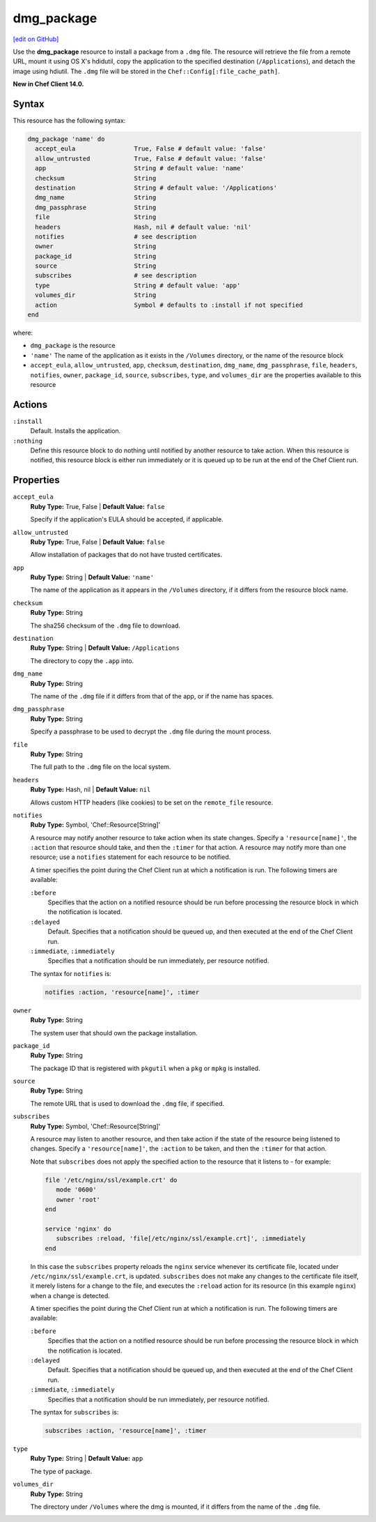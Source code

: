 =====================================================
dmg_package
=====================================================
`[edit on GitHub] <https://github.com/chef/chef-web-docs/blob/master/chef_master/source/resource_dmg_package.rst>`__

Use the **dmg_package** resource to install a package from a ``.dmg`` file. The resource will retrieve the file from a remote URL, mount it using OS X's hdidutil, copy the application to the specified destination (``/Applications``), and detach the image using hdiutil. The ``.dmg`` file will be stored in the ``Chef::Config[:file_cache_path]``.

**New in Chef Client 14.0.**

Syntax
=====================================================
This resource has the following syntax:

.. code-block:: ruby

   dmg_package 'name' do
     accept_eula                True, False # default value: 'false'
     allow_untrusted            True, False # default value: 'false'
     app                        String # default value: 'name'
     checksum                   String
     destination                String # default value: '/Applications'
     dmg_name                   String
     dmg_passphrase             String
     file                       String
     headers                    Hash, nil # default value: 'nil'
     notifies                   # see description
     owner                      String
     package_id                 String
     source                     String
     subscribes                 # see description
     type                       String # default value: 'app'
     volumes_dir                String
     action                     Symbol # defaults to :install if not specified
   end

where:

* ``dmg_package`` is the resource
* ``'name'`` The name of the application as it exists in the ``/Volumes`` directory, or the name of the resource block
* ``accept_eula``, ``allow_untrusted``, ``app``, ``checksum``, ``destination``, ``dmg_name``, ``dmg_passphrase``, ``file``, ``headers``, ``notifies``, ``owner``, ``package_id``, ``source``, ``subscribes``, ``type``, and ``volumes_dir``  are the properties available to this resource

Actions
=====================================================
``:install``
   Default. Installs the application. 
   
``:nothing``
   .. tag resources_common_actions_nothing

   Define this resource block to do nothing until notified by another resource to take action. When this resource is notified, this resource block is either run immediately or it is queued up to be run at the end of the Chef Client run.

   .. end_tag
   
Properties
=====================================================
``accept_eula``
   **Ruby Type:** True, False | **Default Value:** ``false``
   
   Specify if the application's EULA should be accepted, if applicable.

``allow_untrusted``
   **Ruby Type:** True, False | **Default Value:** ``false``
   
   Allow installation of packages that do not have trusted certificates.

``app``
   **Ruby Type:** String | **Default Value:** ``'name'``

   The name of the application as it appears in the ``/Volumes`` directory, if it differs from the resource block name. 

``checksum``
   **Ruby Type:** String
   
   The sha256 checksum of the ``.dmg`` file to download.

``destination``
   **Ruby Type:** String | **Default Value:** ``/Applications``
   
   The directory to copy the ``.app`` into.

``dmg_name``
   **Ruby Type:** String
   
   The name of the ``.dmg`` file if it differs from that of the app, or if the name has spaces.

``dmg_passphrase``
   **Ruby Type:** String
   
   Specify a passphrase to be used to decrypt the ``.dmg`` file during the mount process.

``file``
   **Ruby Type:** String
   
   The full path to the ``.dmg`` file on the local system.

``headers``
   **Ruby Type:** Hash, nil | **Default Value:** ``nil``
   
   Allows custom HTTP headers (like cookies) to be set on the ``remote_file`` resource.
   
``notifies``
   **Ruby Type:** Symbol, 'Chef::Resource[String]'

   .. tag resources_common_notification_notifies

   A resource may notify another resource to take action when its state changes. Specify a ``'resource[name]'``, the ``:action`` that resource should take, and then the ``:timer`` for that action. A resource may notify more than one resource; use a ``notifies`` statement for each resource to be notified.

   .. end_tag

   .. tag resources_common_notification_timers

   A timer specifies the point during the Chef Client run at which a notification is run. The following timers are available:

   ``:before``
      Specifies that the action on a notified resource should be run before processing the resource block in which the notification is located.

   ``:delayed``
      Default. Specifies that a notification should be queued up, and then executed at the end of the Chef Client run.

   ``:immediate``, ``:immediately``
      Specifies that a notification should be run immediately, per resource notified.

   .. end_tag

   .. tag resources_common_notification_notifies_syntax

   The syntax for ``notifies`` is:

   .. code-block:: ruby

      notifies :action, 'resource[name]', :timer

   .. end_tag

``owner``
   **Ruby Type:** String
   
   The system user that should own the package installation.

``package_id``
   **Ruby Type:** String
   
   The package ID that is registered with ``pkgutil`` when a ``pkg`` or ``mpkg`` is installed.

``source``
   **Ruby Type:** String
   
   The remote URL that is used to download the ``.dmg`` file, if specified.
   
``subscribes``
   **Ruby Type:** Symbol, 'Chef::Resource[String]'

   .. tag resources_common_notification_subscribes

   A resource may listen to another resource, and then take action if the state of the resource being listened to changes. Specify a ``'resource[name]'``, the ``:action`` to be taken, and then the ``:timer`` for that action.

   Note that ``subscribes`` does not apply the specified action to the resource that it listens to - for example:

   .. code-block:: ruby

     file '/etc/nginx/ssl/example.crt' do
        mode '0600'
        owner 'root'
     end

     service 'nginx' do
        subscribes :reload, 'file[/etc/nginx/ssl/example.crt]', :immediately
     end

   In this case the ``subscribes`` property reloads the ``nginx`` service whenever its certificate file, located under ``/etc/nginx/ssl/example.crt``, is updated. ``subscribes`` does not make any changes to the certificate file itself, it merely listens for a change to the file, and executes the ``:reload`` action for its resource (in this example ``nginx``) when a change is detected.

   .. end_tag

   .. tag resources_common_notification_timers

   A timer specifies the point during the Chef Client run at which a notification is run. The following timers are available:

   ``:before``
      Specifies that the action on a notified resource should be run before processing the resource block in which the notification is located.

   ``:delayed``
      Default. Specifies that a notification should be queued up, and then executed at the end of the Chef Client run.

   ``:immediate``, ``:immediately``
      Specifies that a notification should be run immediately, per resource notified.

   .. end_tag

   .. tag resources_common_notification_subscribes_syntax

   The syntax for ``subscribes`` is:

   .. code-block:: ruby

      subscribes :action, 'resource[name]', :timer

   .. end_tag

``type``
   **Ruby Type:** String | **Default Value:** ``app``
   
   The type of package.

``volumes_dir``
   **Ruby Type:** String
   
   The directory under ``/Volumes`` where the dmg is mounted, if it differs from the name of the ``.dmg`` file.

